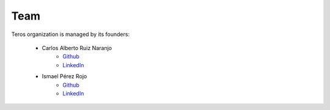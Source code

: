 .. _team:

Team
====

Teros organization is managed by its founders:

    - Carlos Alberto Ruiz Naranjo 
        + `Github <https://github.com/qarlosalberto>`_
        + `LinkedIn <https://www.linkedin.com/in/carlos-alberto-ruiz-fpga>`_
    - Ismael Pérez Rojo
        + `Github <https://github.com/smgl9>`_
        + `LinkedIn <https://www.linkedin.com/in/ispero>`_
